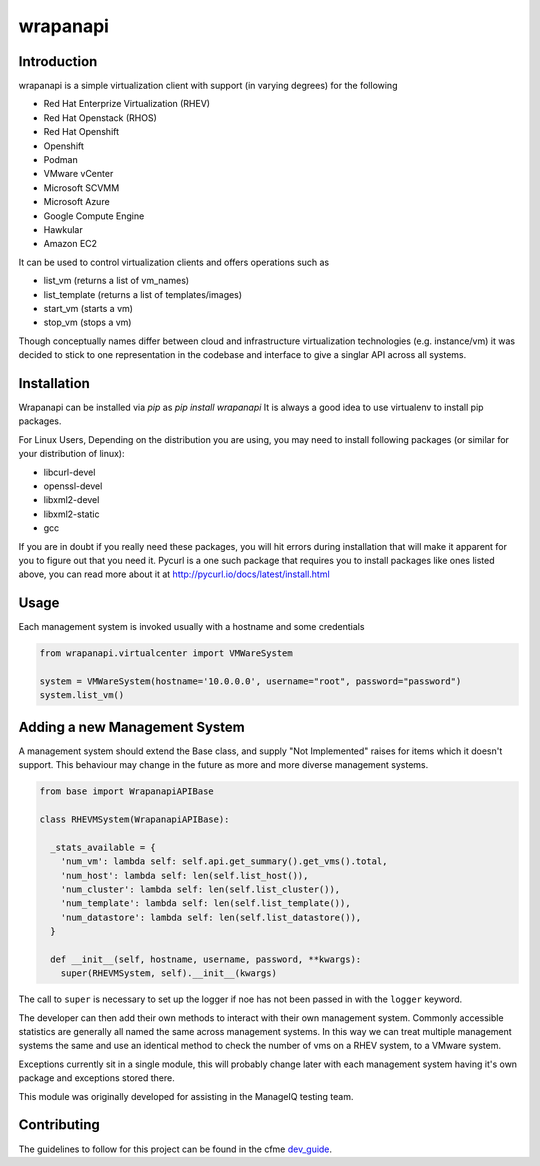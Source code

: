 wrapanapi
==========

Introduction
------------
wrapanapi is a simple virtualization client with support (in varying degrees) for the following

* Red Hat Enterprize Virtualization (RHEV)
* Red Hat Openstack (RHOS)
* Red Hat Openshift
* Openshift
* Podman
* VMware vCenter
* Microsoft SCVMM
* Microsoft Azure
* Google Compute Engine
* Hawkular
* Amazon EC2

It can be used to control virtualization clients and offers operations such as

* list_vm (returns a list of vm_names)
* list_template (returns a list of templates/images)
* start_vm (starts a vm)
* stop_vm (stops a vm)

Though conceptually names differ between cloud and infrastructure virtualization technologies (e.g. instance/vm)
it was decided to stick to one representation in the codebase and interface to give a singlar API across
all systems.

Installation
------------

Wrapanapi can be installed via `pip` as `pip install wrapanapi`
It is always a good idea to use virtualenv to install pip packages.

For Linux Users, Depending on the distribution you are using, you may need to install following packages
(or similar for your distribution of linux):

* libcurl-devel
* openssl-devel
* libxml2-devel
* libxml2-static
* gcc

If you are in doubt if you really need these packages, you will hit errors during installation that will make it
apparent for you to figure out that you need it.
Pycurl is a one such package that requires you to install packages like ones listed above, you can read more about it at
http://pycurl.io/docs/latest/install.html

Usage
-----
Each management system is invoked usually with a hostname and some credentials

.. code-block:: python

  from wrapanapi.virtualcenter import VMWareSystem

  system = VMWareSystem(hostname='10.0.0.0', username="root", password="password")
  system.list_vm()

Adding a new Management System
------------------------------
A management system should extend the Base class, and supply "Not Implemented" raises for items which
it doesn't support. This behaviour may change in the future as more and more diverse management systems.

.. code-block:: python

  from base import WrapanapiAPIBase

  class RHEVMSystem(WrapanapiAPIBase):

    _stats_available = {
      'num_vm': lambda self: self.api.get_summary().get_vms().total,
      'num_host': lambda self: len(self.list_host()),
      'num_cluster': lambda self: len(self.list_cluster()),
      'num_template': lambda self: len(self.list_template()),
      'num_datastore': lambda self: len(self.list_datastore()),
    }

    def __init__(self, hostname, username, password, **kwargs):
      super(RHEVMSystem, self).__init__(kwargs)

The call to ``super`` is necessary to set up the logger if noe has not been passed in with the ``logger``
keyword.

The developer can then add their own methods to interact with their own management system. Commonly accessible
statistics are generally all named the same across management systems. In this way we can treat multiple management
systems the same and use an identical method to check the number of vms on a RHEV system, to a VMware system.

Exceptions currently sit in a single module, this will probably change later with each management system having it's own
package and exceptions stored there.

This module was originally developed for assisting in the ManageIQ testing team.

Contributing
------------
The guidelines to follow for this project can be found in the
cfme `dev_guide <http://cfme-tests.readthedocs.org/guides/dev_guide.html>`_.
